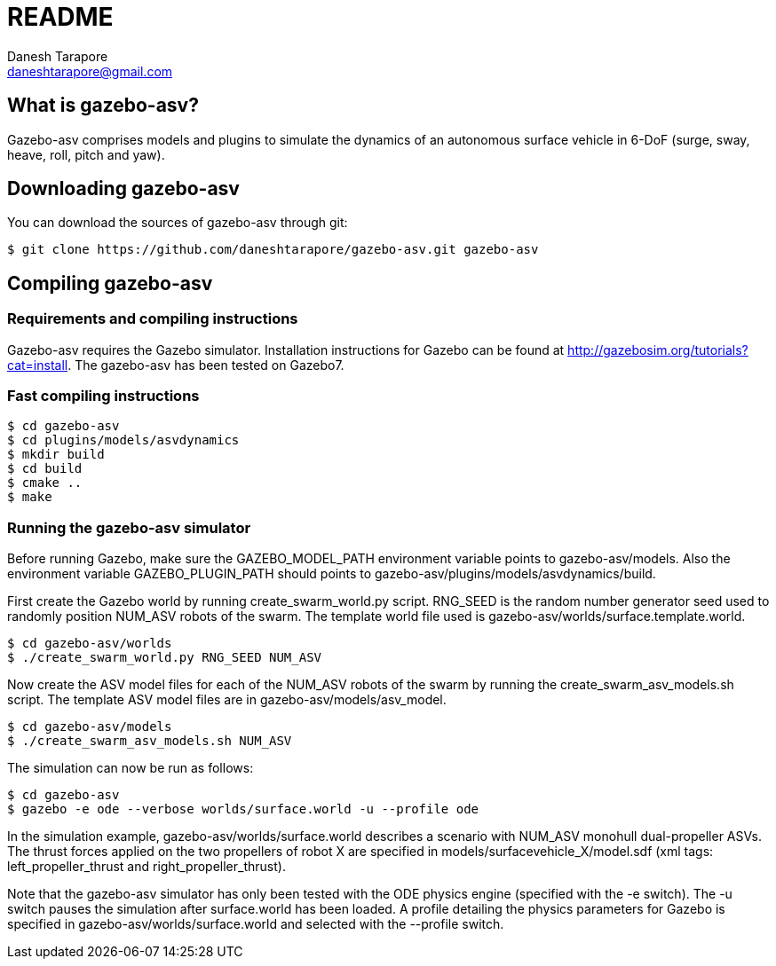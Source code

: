 README
======
:Author: Danesh Tarapore
:Email:  daneshtarapore@gmail.com
:Date:   November 17th, 2016

What is gazebo-asv?
-------------------

Gazebo-asv comprises models and  plugins to simulate the dynamics of an autonomous surface vehicle in 6-DoF (surge, sway, heave, roll, pitch and yaw).


Downloading gazebo-asv
----------------------

You can download the sources of gazebo-asv through git:

 $ git clone https://github.com/daneshtarapore/gazebo-asv.git gazebo-asv

Compiling gazebo-asv
--------------------

Requirements and compiling instructions
~~~~~~~~~~~~~~~~~~~~~~~~~~~~~~~~~~~~~~~

Gazebo-asv requires the Gazebo simulator. Installation instructions for Gazebo can be found at http://gazebosim.org/tutorials?cat=install. The gazebo-asv has been tested on Gazebo7.


Fast compiling instructions
~~~~~~~~~~~~~~~~~~~~~~~~~~~

 $ cd gazebo-asv
 $ cd plugins/models/asvdynamics
 $ mkdir build
 $ cd build
 $ cmake ..
 $ make


Running the gazebo-asv simulator
~~~~~~~~~~~~~~~~~~~~~~~~~~~~~~~~

Before running Gazebo, make sure the GAZEBO_MODEL_PATH environment variable points to gazebo-asv/models. Also the environment variable GAZEBO_PLUGIN_PATH should points to gazebo-asv/plugins/models/asvdynamics/build. 

First create the Gazebo world by running create_swarm_world.py script. RNG_SEED is the random number generator seed used to randomly position NUM_ASV robots of the swarm. The template world file used is gazebo-asv/worlds/surface.template.world.

 $ cd gazebo-asv/worlds
 $ ./create_swarm_world.py RNG_SEED NUM_ASV

Now create the ASV model files for each of the NUM_ASV robots of the swarm by running the create_swarm_asv_models.sh script. The template ASV model files are in gazebo-asv/models/asv_model.

 $ cd gazebo-asv/models
 $ ./create_swarm_asv_models.sh NUM_ASV

The simulation can now be run as follows:
 
 $ cd gazebo-asv
 $ gazebo -e ode --verbose worlds/surface.world -u --profile ode

In the simulation example, gazebo-asv/worlds/surface.world describes a scenario with NUM_ASV monohull dual-propeller ASVs. The thrust forces applied on the two propellers of robot X are specified in models/surfacevehicle_X/model.sdf (xml tags: left_propeller_thrust and right_propeller_thrust). 

Note that the gazebo-asv simulator has only been tested with the ODE physics engine (specified with the -e switch). The -u switch pauses the simulation after surface.world has been loaded. A profile detailing the physics parameters for Gazebo is specified in gazebo-asv/worlds/surface.world and selected with the --profile switch.   
